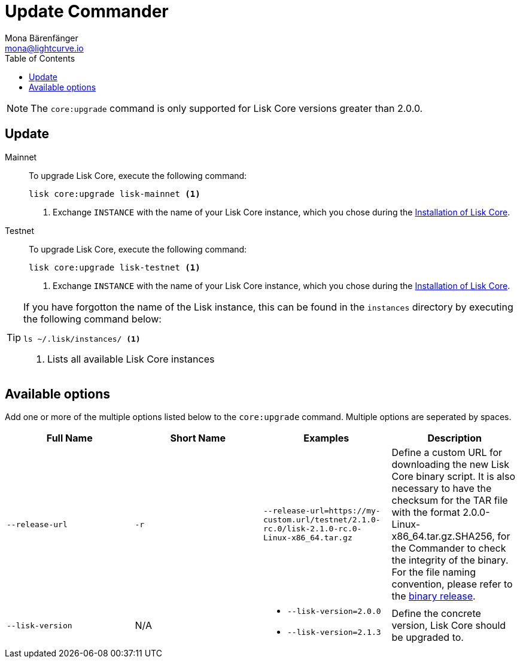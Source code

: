 = Update Commander
Mona Bärenfänger <mona@lightcurve.io>
:description: The Commander update page describes how to upgrade Lisk Core to the latest version via Lisk Commander.
:toc:
:v_core: 2.1.5
:page-next: /lisk-core/monitoring.html
:page-previous: /lisk-core/management/commander.html
:page-next-title: Monitoring
:page-previous-title: Commander commands

:url_binary_release: https://downloads.lisk.io/lisk/mainnet/
:url_setup_commander: setup/commander.adoc#install

NOTE: The `core:upgrade` command is only supported for Lisk Core versions greater than 2.0.0.

== Update

[tabs]
=====
Mainnet::
+
--
To upgrade Lisk Core, execute the following command:

[source,bash]
----
lisk core:upgrade lisk-mainnet <1>
----
<1> Exchange `INSTANCE` with the name of your Lisk Core instance, which you chose during the xref:{url_setup_commander}[Installation of Lisk Core].
--
Testnet::
+
--
To upgrade Lisk Core, execute the following command:

[source,bash]
----
lisk core:upgrade lisk-testnet <1>
----
<1> Exchange `INSTANCE` with the name of your Lisk Core instance, which you chose during the xref:{url_setup_commander}[Installation of Lisk Core].
--
=====

[TIP]
====
If you have forgotton the name of the Lisk instance, this can be found in the `instances` directory by executing the following command below:

[source,bash]
----
ls ~/.lisk/instances/ <1>
----
<1> Lists all available Lisk Core instances
====

== Available options

Add one or more of the multiple options listed below to the `core:upgrade` command. Multiple options are seperated by spaces.

|===
| Full Name | Short Name | Examples | Description

| `--release-url` | `-r`
| `--release-url=https://my-custom.url/testnet/2.1.0-rc.0/lisk-2.1.0-rc.0-Linux-x86_64.tar.gz`
| Define a custom URL for downloading the new Lisk Core binary script.
It is also necessary to have the checksum for the TAR file with the format 2.0.0-Linux-x86_64.tar.gz.SHA256, for the Commander to check the integrity of the binary.
For the file naming convention, please refer to the {url_binary_release}[binary release].

| `--lisk-version`
| N/A
a|
* `--lisk-version=2.0.0`
* `--lisk-version=2.1.3`
| Define the concrete version, Lisk Core should be upgraded to.
|===
